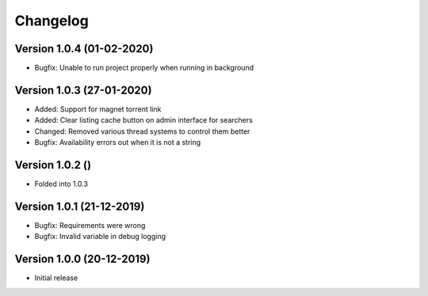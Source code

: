 ================================
Changelog
================================

Version 1.0.4 (01-02-2020)
--------------------------------

* Bugfix: Unable to run project properly when running in background

Version 1.0.3 (27-01-2020)
--------------------------------

* Added: Support for magnet torrent link
* Added: Clear listing cache button on admin interface for searchers

* Changed: Removed various thread systems to control them better

* Bugfix: Availability errors out when it is not a string

Version 1.0.2 ()
--------------------------------

* Folded into 1.0.3

Version 1.0.1 (21-12-2019)
--------------------------------

* Bugfix: Requirements were wrong
* Bugfix: Invalid variable in debug logging


Version 1.0.0 (20-12-2019)
--------------------------------

* Initial release
